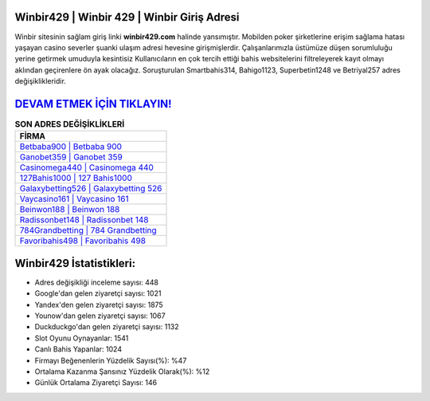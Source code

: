 ﻿Winbir429 | Winbir 429 | Winbir Giriş Adresi
===================================

.. image:: images/winbir-giris.jpg
   :width: 600
   
Winbir sitesinin sağlam giriş linki **winbir429.com** halinde yansımıştır. Mobilden poker şirketlerine erişim sağlama hatası yaşayan casino severler şuanki ulaşım adresi hevesine girişmişlerdir. Çalışanlarımızla üstümüze düşen sorumluluğu yerine getirmek umuduyla kesintisiz Kullanıcıların en çok tercih ettiği bahis websitelerini filtreleyerek kayıt olmayı aklından geçirenlere ön ayak olacağız. Soruşturulan Smartbahis314, Bahigo1123, Superbetin1248 ve Betriyal257 adres değişiklikleridir.

`DEVAM ETMEK İÇİN TIKLAYIN! <https://uclck.me/gonow>`_
==============

.. list-table:: **SON ADRES DEĞİŞİKLİKLERİ**
   :widths: 100
   :header-rows: 1

   * - FİRMA
   * - `Betbaba900 | Betbaba 900 <betbaba900-betbaba-900-betbaba-giris-adresi.html>`_
   * - `Ganobet359 | Ganobet 359 <ganobet359-ganobet-359-ganobet-giris-adresi.html>`_
   * - `Casinomega440 | Casinomega 440 <casinomega440-casinomega-440-casinomega-giris-adresi.html>`_	 
   * - `127Bahis1000 | 127 Bahis1000 <127bahis1000-127-bahis1000-bahis1000-giris-adresi.html>`_	 
   * - `Galaxybetting526 | Galaxybetting 526 <galaxybetting526-galaxybetting-526-galaxybetting-giris-adresi.html>`_ 
   * - `Vaycasino161 | Vaycasino 161 <vaycasino161-vaycasino-161-vaycasino-giris-adresi.html>`_
   * - `Beinwon188 | Beinwon 188 <beinwon188-beinwon-188-beinwon-giris-adresi.html>`_	 
   * - `Radissonbet148 | Radissonbet 148 <radissonbet148-radissonbet-148-radissonbet-giris-adresi.html>`_
   * - `784Grandbetting | 784 Grandbetting <784grandbetting-784-grandbetting-grandbetting-giris-adresi.html>`_
   * - `Favoribahis498 | Favoribahis 498 <favoribahis498-favoribahis-498-favoribahis-giris-adresi.html>`_
	 
Winbir429 İstatistikleri:
===================================	 
* Adres değişikliği inceleme sayısı: 448
* Google'dan gelen ziyaretçi sayısı: 1021
* Yandex'den gelen ziyaretçi sayısı: 1875
* Younow'dan gelen ziyaretçi sayısı: 1067
* Duckduckgo'dan gelen ziyaretçi sayısı: 1132
* Slot Oyunu Oynayanlar: 1541
* Canlı Bahis Yapanlar: 1024
* Firmayı Beğenenlerin Yüzdelik Sayısı(%): %47
* Ortalama Kazanma Şansınız Yüzdelik Olarak(%): %12
* Günlük Ortalama Ziyaretçi Sayısı: 146
